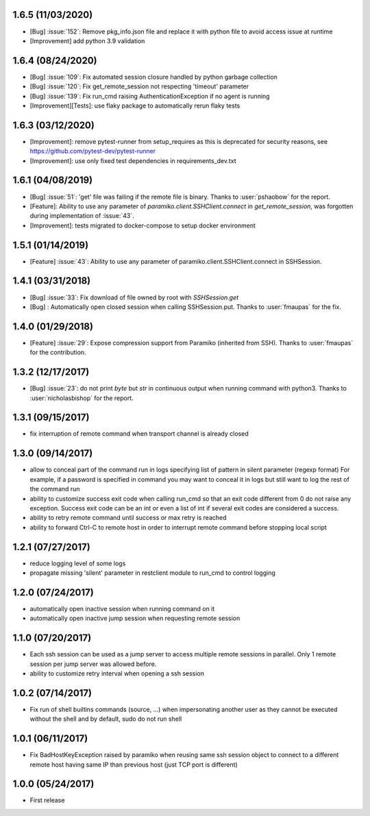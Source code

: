 1.6.5 (11/03/2020)
------------------
- [Bug] :issue:`152`: Remove pkg_info.json file and replace it with python file to avoid access issue at runtime
- [Improvement] add python 3.9 validation

1.6.4 (08/24/2020)
------------------
- [Bug] :issue:`109`: Fix automated session closure handled by python garbage collection
- [Bug] :issue:`120`: Fix get_remote_session not respecting 'timeout' parameter
- [Bug] :issue:`139`: Fix run_cmd raising AuthenticationException if no agent is running
- [Improvement][Tests]: use flaky package to automatically rerun flaky tests

1.6.3 (03/12/2020)
------------------
- [Improvement]: remove pytest-runner from setup_requires as this is deprecated for security reasons, see https://github.com/pytest-dev/pytest-runner
- [Improvement]: use only fixed test dependencies in requirements_dev.txt

1.6.1 (04/08/2019)
------------------
- [Bug] :issue:`51`: 'get' file was failing if the remote file is binary. Thanks to :user:`pshaobow` for the report.
- [Feature]: Ability to use any parameter of `paramiko.client.SSHClient.connect` in `get_remote_session`, was forgotten during implementation of :issue:`43`.
- [Improvement]: tests migrated to docker-compose to setup docker environment

1.5.1 (01/14/2019)
------------------
- [Feature] :issue:`43`: Ability to use any parameter of paramiko.client.SSHClient.connect in SSHSession.

1.4.1 (03/31/2018)
------------------
- [Bug] :issue:`33`: Fix download of file owned by root with `SSHSession.get`
- [Bug] : Automatically open closed session when calling SSHSession.put. Thanks to :user:`fmaupas` for the fix.

1.4.0 (01/29/2018)
------------------
- [Feature] :issue:`29`: Expose compression support from Paramiko (inherited from SSH).
  Thanks to :user:`fmaupas` for the contribution.

1.3.2 (12/17/2017)
------------------
- [Bug] :issue:`23`: do not print `byte` but `str` in continuous output when running command with python3.
  Thanks to :user:`nicholasbishop` for the report.

1.3.1 (09/15/2017)
------------------
- fix interruption of remote command when transport channel is already closed

1.3.0 (09/14/2017)
------------------
- allow to conceal part of the command run in logs specifying list of pattern in silent parameter (regexp format)
  For example, if a password is specified in command you may want to conceal it in logs but still want to log the
  rest of the command run
- ability to customize success exit code when calling run_cmd so that an exit code different from 0 do not raise
  any exception. Success exit code can be an int or even a list of int if several exit codes are considered a success.
- ability to retry remote command until success or max retry is reached
- ability to forward Ctrl-C to remote host in order to interrupt remote command before stopping local script

1.2.1 (07/27/2017)
------------------
- reduce logging level of some logs
- propagate missing 'silent' parameter in restclient module to run_cmd to control logging 

1.2.0 (07/24/2017)
------------------
- automatically open inactive session when running command on it
- automatically open inactive jump session when requesting remote session

1.1.0 (07/20/2017)
------------------
- Each ssh session can be used as a jump server to access multiple remote sessions in parallel. Only 1 remote
  session per jump server was allowed before.
- ability to customize retry interval when opening a ssh session

1.0.2 (07/14/2017)
------------------
- Fix run of shell builtins commands (source, ...) when impersonating another user as they cannot be executed
  without the shell and by default, sudo do not run shell

1.0.1 (06/11/2017)
------------------
- Fix BadHostKeyException raised by paramiko when reusing same ssh session object to connect to a different
  remote host having same IP than previous host (just TCP port is different)

1.0.0 (05/24/2017)
------------------
- First release
